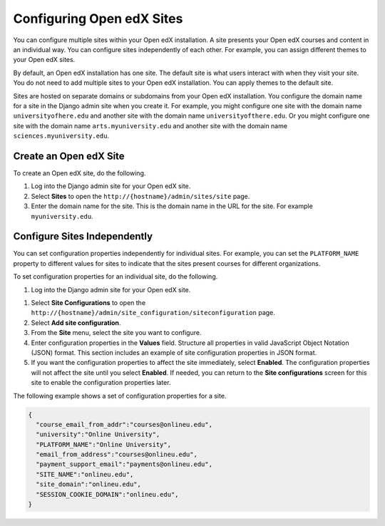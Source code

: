 .. _Configuring Open edX Sites:

######################################################
Configuring Open edX Sites
######################################################

You can configure multiple sites within your Open edX installation. A site
presents your Open edX courses and content in an individual way. You can
configure sites independently of each other. For example, you can assign
different themes to your Open edX sites.

By default, an Open edX installation has one site. The default site is what
users interact with when they visit your site. You do not need to add multiple
sites to your Open edX installation. You can apply themes to the default site.

Sites are hosted on separate domains or subdomains from your Open edX
installation. You configure the domain name for a site in the Django admin site
when you create it. For example, you might configure one site
with the domain name ``universityofhere.edu`` and another site with the domain
name ``universityofthere.edu``. Or you might configure one site with the domain
name ``arts.myuniversity.edu`` and another site with the domain name
``sciences.myuniversity.edu``.

.. _Create a Site:

****************************************
Create an Open edX Site
****************************************

To create an Open edX site, do the following.

#. Log into the Django admin site for your Open edX site.

#. Select **Sites** to open the ``http://{hostname}/admin/sites/site`` page.

#. Enter the domain name for the site. This is the domain name in the URL for
   the site. For example ``myuniversity.edu``.

.. _Configuring Sites Independently:

****************************************
Configure Sites Independently
****************************************

You can set configuration properties independently for individual sites. For
example, you can set the ``PLATFORM_NAME`` property to different values for
sites to indicate that the sites present courses for different organizations.

.. What is the complete set of configuration properties that you can set for a
.. site? If you set a property for one or more site, do you need to remove it
.. from lms.env.json?

To set configuration properties for an individual site, do the following.

#. Log into the Django admin site for your Open edX site.

.. Confirm all UI after this point in the procedure.

#. Select **Site Configurations** to open the
   ``http://{hostname}/admin/site_configuration/siteconfiguration`` page.

#. Select **Add site configuration**.

#. From the **Site** menu, select the site you want to configure.

#. Enter configuration properties in the **Values** field. Structure all
   properties in valid JavaScript Object Notation (JSON) format. This section
   includes an example of site configuration properties in JSON format.

#. If you want the configuration properties to affect the site immediately,
   select **Enabled**. The configuration properties will not affect the site
   until you select **Enabled**. If needed, you can return to the **Site
   configurations** screen for this site to enable the configuration properties
   later.

The following example shows a set of configuration properties for a site.

.. code-block:: json

    {
      "course_email_from_addr":"courses@onlineu.edu",
      "university":"Online University",
      "PLATFORM_NAME":"Online University",
      "email_from_address":"courses@onlineu.edu",
      "payment_support_email":"payments@onlineu.edu",
      "SITE_NAME":"onlineu.edu",
      "site_domain":"onlineu.edu",
      "SESSION_COOKIE_DOMAIN":"onlineu.edu",
    }

